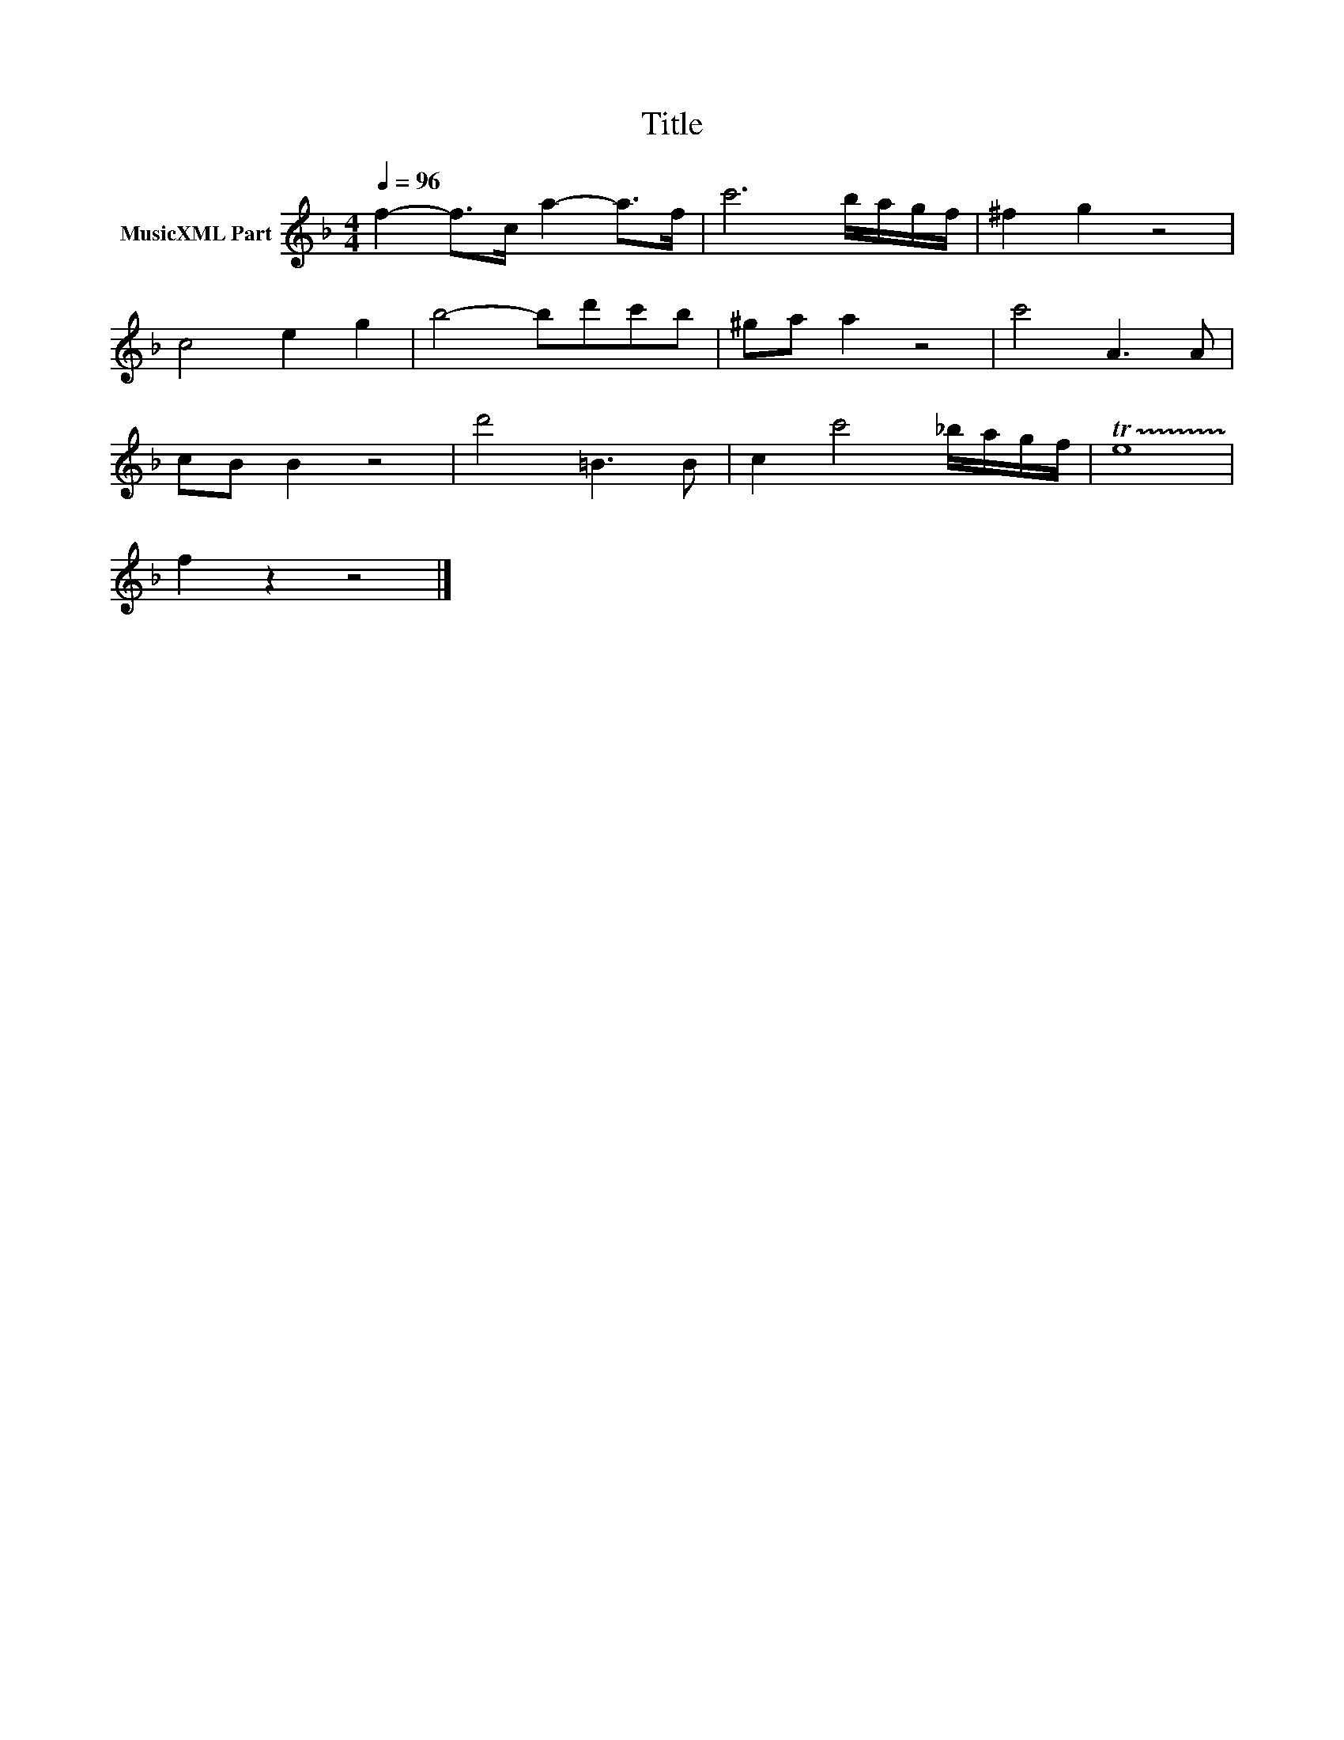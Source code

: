 X:172
T:Title
L:1/8
Q:1/4=96
M:4/4
I:linebreak $
K:F
V:1 treble nm="MusicXML Part"
V:1
 f2- f>c a2- a>f | c'6 b/a/g/f/ | ^f2 g2 z4 |$ c4 e2 g2 | b4- bd'c'b | ^ga a2 z4 | c'4 A3 A |$ %7
 cB B2 z4 | d'4 =B3 B | c2 c'4 _b/a/g/f/ | !trill(!Te8 |$ f2 z2 z4 |] %12
